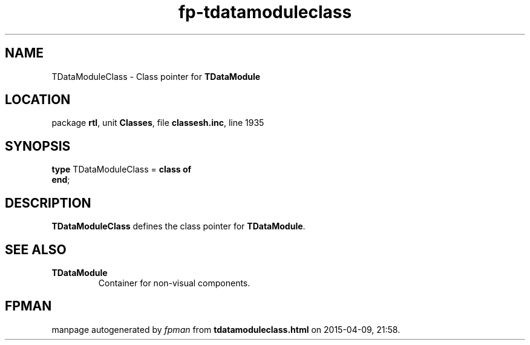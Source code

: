 .\" file autogenerated by fpman
.TH "fp-tdatamoduleclass" 3 "2014-03-14" "fpman" "Free Pascal Programmer's Manual"
.SH NAME
TDataModuleClass - Class pointer for \fBTDataModule\fR 
.SH LOCATION
package \fBrtl\fR, unit \fBClasses\fR, file \fBclassesh.inc\fR, line 1935
.SH SYNOPSIS
\fBtype\fR TDataModuleClass = \fBclass of\fR
.br
\fBend\fR;
.SH DESCRIPTION
\fBTDataModuleClass\fR defines the class pointer for \fBTDataModule\fR.


.SH SEE ALSO
.TP
.B TDataModule
Container for non-visual components.

.SH FPMAN
manpage autogenerated by \fIfpman\fR from \fBtdatamoduleclass.html\fR on 2015-04-09, 21:58.

